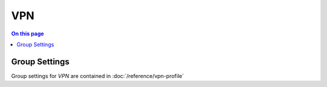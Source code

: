 ===
VPN
===

.. contents:: On this page
    :local:
    :backlinks: none
    :depth: 1
    :class: singlecol

Group Settings
--------------
Group settings for *VPN* are contained in :doc:`/reference/vpn-profile`

.. todo::
    Describe VPN

